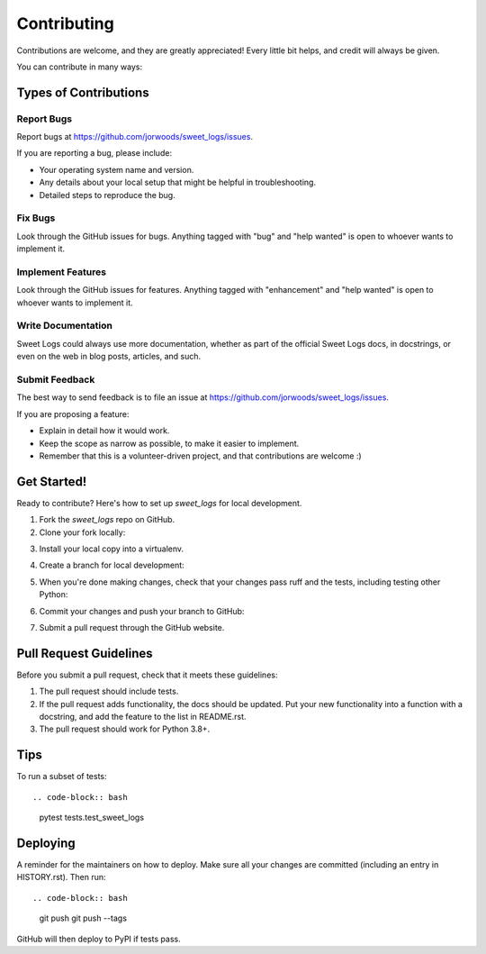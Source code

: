 .. highlight:: shell

============
Contributing
============

Contributions are welcome, and they are greatly appreciated! Every little bit
helps, and credit will always be given.

You can contribute in many ways:

Types of Contributions
----------------------

Report Bugs
~~~~~~~~~~~

Report bugs at https://github.com/jorwoods/sweet_logs/issues.

If you are reporting a bug, please include:

* Your operating system name and version.
* Any details about your local setup that might be helpful in troubleshooting.
* Detailed steps to reproduce the bug.

Fix Bugs
~~~~~~~~

Look through the GitHub issues for bugs. Anything tagged with "bug" and "help
wanted" is open to whoever wants to implement it.

Implement Features
~~~~~~~~~~~~~~~~~~

Look through the GitHub issues for features. Anything tagged with "enhancement"
and "help wanted" is open to whoever wants to implement it.

Write Documentation
~~~~~~~~~~~~~~~~~~~

Sweet Logs could always use more documentation, whether as part of the
official Sweet Logs docs, in docstrings, or even on the web in blog posts,
articles, and such.

Submit Feedback
~~~~~~~~~~~~~~~

The best way to send feedback is to file an issue at https://github.com/jorwoods/sweet_logs/issues.

If you are proposing a feature:

* Explain in detail how it would work.
* Keep the scope as narrow as possible, to make it easier to implement.
* Remember that this is a volunteer-driven project, and that contributions
  are welcome :)

Get Started!
------------

Ready to contribute? Here's how to set up `sweet_logs` for local development.

1. Fork the `sweet_logs` repo on GitHub.
2. Clone your fork locally::

.. code-block:: bash
    git clone git@github.com:your_name_here/sweet_logs.git

3. Install your local copy into a virtualenv.

.. code-block:: bash
    mkvirtualenv sweet_logs
    cd sweet_logs/
    python setup.py develop

4. Create a branch for local development::

.. code-block:: bash
     git checkout -b name-of-your-bugfix-or-feature

   Now you can make your changes locally.

5. When you're done making changes, check that your changes pass ruff and the
   tests, including testing other Python::

.. code-block:: bash
    ruff sweet_logs tests
    pytest

   To get ruff, just pip install it into your virtualenv.

6. Commit your changes and push your branch to GitHub::

.. code-block:: bash
    git add .
    git commit -m "Your detailed description of your changes."
    git push origin name-of-your-bugfix-or-feature

7. Submit a pull request through the GitHub website.

Pull Request Guidelines
-----------------------

Before you submit a pull request, check that it meets these guidelines:

1. The pull request should include tests.
2. If the pull request adds functionality, the docs should be updated. Put
   your new functionality into a function with a docstring, and add the
   feature to the list in README.rst.
3. The pull request should work for Python 3.8+.

Tips
----

To run a subset of tests::

.. code-block:: bash
  pytest tests.test_sweet_logs


Deploying
---------

A reminder for the maintainers on how to deploy.
Make sure all your changes are committed (including an entry in HISTORY.rst).
Then run::

.. code-block:: bash
    git push
    git push --tags

GitHub will then deploy to PyPI if tests pass.
